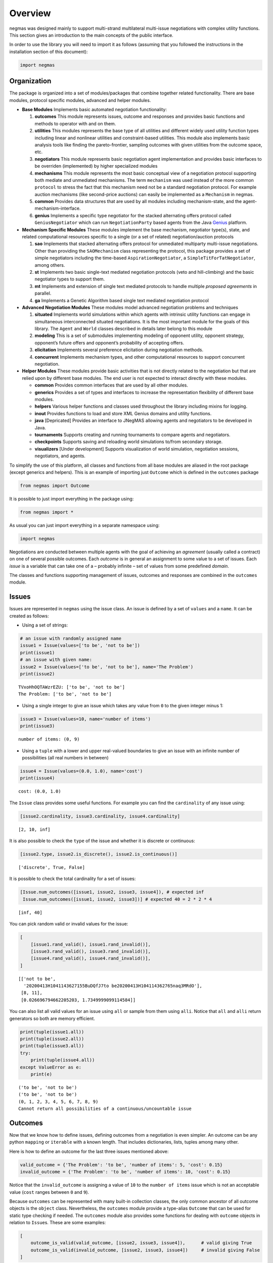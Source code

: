 Overview
========

negmas was designed mainly to support multi-strand multilateral
multi-issue negotiations with complex utility functions. This section
gives an introduction to the main concepts of the public interface.

In order to use the library you will need to import it as follows
(assuming that you followed the instructions in the installation section
of this document):

.. code:: ipython3

    import negmas

Organization
------------

The package is organized into a set of modules/packages that combine
together related functionality. There are base modules, protocol
specific modules, advanced and helper modules.

-  **Base Modules** Implements basic automated negotiation
   functionality:

   1. **outcomes** This module represents issues, outcome and responses
      and provides basic functions and methods to operator with and on
      them.
   2. **utilities** This modules represents the base type of all
      utilities and different widely used utility function types
      including linear and nonlinear utilities and constraint-based
      utilities. This module also implements basic analysis tools like
      finding the pareto-frontier, sampling outcomes with given
      utilities from the outcome space, etc.
   3. **negotiators** This module represents basic negotiation agent
      implementation and provides basic interfaces to be overriden
      (implemented) by higher specialized modules
   4. **mechanisms** This module represents the most basic conceptual
      view of a negotiation protocol supporting both mediate and
      unmediated mechanisms. The term ``mechanism`` was used instead of
      the more common ``protocol`` to stress the fact that this
      mechanism need not be a standard negotiation protocol. For example
      auction mechanisms (like second-price auctions) can easily be
      implemented as a ``Mechanism`` in negmas.
   5. **common** Provides data structures that are used by all modules
      including mechanism-state, and the agent-mechanism-interface.
   6. **genius** Implements a specific type negotiator for the stacked
      alternating offers protocol called ``GeniusNegotiator`` which can
      run ``NegotiationParty`` based agents from the Java
      `Genius <http://ii.tudelft.nl/genius/>`__ platform.

-  **Mechanism Specific Modules** These modules implement the base
   mechanism, negotiator type(s), state, and related computational
   resources specific to a single (or a set of related)
   negotiation/auction protocols

   1. **sao** Implements that stacked alternating offers protocol for
      unmediated multiparty multi-issue negotiations. Other than
      providing the ``SAOMechanism`` class representing the protocol,
      this package provides a set of simple negotiators including the
      time-based ``AspirationNegotiator``, a
      ``SimpleTitForTatNegotiator``, among others.
   2. **st** Implements two basic single-text mediated negotiation
      protocols (veto and hill-climbing) and the basic negotiator types
      to support them.
   3. **mt** Implements and extension of single text mediated protocols
      to handle multiple *proposed agreements* in parallel.
   4. **ga** Implements a Genetic Algorithm based single text mediated
      negotiation protocol

-  **Advanced Negotiation Modules** These modules model advanced
   negotiation problems and techniques

   1. **situated** Implements world simulations within which agents with
      intrinsic utility functions can engage in simultaneous
      interconnected situated negotiations. It is the most important
      module for the goals of this library. The ``Agent`` and ``World``
      classes described in details later belong to this module
   2. **modeling** This is a set of submodules implementing modeling of
      opponent utility, opponent strategy, opponent’s future offers and
      opponent’s probability of accepting offers.
   3. **elicitation** Implements several preference elicitation during
      negotiation methods.
   4. **concurrent** Implements mechanism types, and other computational
      resources to support concurrent negotiation.

-  **Helper Modules** These modules provide basic activities that is not
   directly related to the negotiation but that are relied upon by
   different base modules. The end user is not expected to interact
   directly with these modules.

   -  **common** Provides common interfaces that are used by all other
      modules.
   -  **generics** Provides a set of types and interfaces to increase
      the representation flexibility of different base modules.
   -  **helpers** Various helper functions and classes used throughout
      the library including mixins for logging.
   -  **inout** Provides functions to load and store XML Genius domains
      and utility functions.
   -  **java** [Depricated] Provides an interface to JNegMAS allowing
      agents and negotiators to be developed in Java.
   -  **tournaments** Supports creating and running tournaments to
      compare agents and negotiators.
   -  **checkpoints** Supports saving and reloading world simulations
      to/from secondary storage.
   -  **visualizers** [Under development] Supports visualization of
      world simulation, negotiation sessions, negotiators, and agents.

To simplify the use of this platform, all classes and functions from all
base modules are aliased in the root package (except generics and
helpers). This is an example of importing just ``Outcome`` which is
defined in the ``outcomes`` package

.. code:: ipython3

    from negmas import Outcome

It is possible to just import everything in the package using:

.. code:: ipython3

    from negmas import *

As usual you can just import everything in a separate namespace using:

.. code:: ipython3

    import negmas

Negotiations are conducted between multiple agents with the goal of
achieving an *agreement* (usually called a contract) on one of several
possible outcomes. Each *outcome* is in general an assignment to some
value to a set of issues. Each *issue* is a variable that can take one
of a – probably infinite – set of values from some predefined *domain*.

The classes and functions supporting management of issues, outcomes and
responses are combined in the ``outcomes`` module.

Issues
------

Issues are represented in ``negmas`` using the issue class. An issue is
defined by a set of ``values`` and a ``name``. It can be created as
follows:

-  Using a set of strings:

.. code:: ipython3

    # an issue with randomly assigned name
    issue1 = Issue(values=['to be', 'not to be'])
    print(issue1)
    # an issue with given name:
    issue2 = Issue(values=['to be', 'not to be'], name='The Problem')
    print(issue2)


.. parsed-literal::

    TVxoHhOQTAWzrEZU: ['to be', 'not to be']
    The Problem: ['to be', 'not to be']


-  Using a single integer to give an issue which takes any value from
   ``0`` to the given integer minus 1:

.. code:: ipython3

    issue3 = Issue(values=10, name='number of items')
    print(issue3)


.. parsed-literal::

    number of items: (0, 9)


-  Using a ``tuple`` with a lower and upper real-valued boundaries to
   give an issue with an infinite number of possibilities (all real
   numbers in between)

.. code:: ipython3

    issue4 = Issue(values=(0.0, 1.0), name='cost')
    print(issue4)


.. parsed-literal::

    cost: (0.0, 1.0)


The ``Issue`` class provides some useful functions. For example you can
find the ``cardinality`` of any issue using:

.. code:: ipython3

    [issue2.cardinality, issue3.cardinality, issue4.cardinality]




.. parsed-literal::

    [2, 10, inf]



It is also possible to check the ``type`` of the issue and whether it is
discrete or continuous:

.. code:: ipython3

    [issue2.type, issue2.is_discrete(), issue2.is_continuous()]




.. parsed-literal::

    ['discrete', True, False]



It is possible to check the total cardinality for a set of issues:

.. code:: ipython3

    [Issue.num_outcomes([issue1, issue2, issue3, issue4]), # expected inf
     Issue.num_outcomes([issue1, issue2, issue3])] # expected 40 = 2 * 2 * 4




.. parsed-literal::

    [inf, 40]



You can pick random valid or invalid values for the issue:

.. code:: ipython3

    [
        [issue1.rand_valid(), issue1.rand_invalid()],
        [issue3.rand_valid(), issue3.rand_invalid()],
        [issue4.rand_valid(), issue4.rand_invalid()],
    ]




.. parsed-literal::

    [['not to be',
      '20200413H1041143627155BuDQfJ7to be20200413H104114362765naq3MRdO'],
     [8, 11],
     [0.026696794662205203, 1.7349999099114584]]



You can also list all valid values for an issue using ``all`` or sample
from them using ``alli``. Notice that ``all`` and ``alli`` return
generators so both are memory efficient.

.. code:: ipython3

    print(tuple(issue1.all))
    print(tuple(issue2.all))
    print(tuple(issue3.all))
    try:
        print(tuple(issue4.all))
    except ValueError as e:
        print(e)


.. parsed-literal::

    ('to be', 'not to be')
    ('to be', 'not to be')
    (0, 1, 2, 3, 4, 5, 6, 7, 8, 9)
    Cannot return all possibilities of a continuous/uncountable issue


Outcomes
--------

Now that we know how to define issues, defining outcomes from a
negotiation is even simpler. An outcome can be any python ``mapping`` or
``iterable`` with a known length. That includes dictionaries, lists,
tuples among many other.

Here is how to define an outcome for the last three issues mentioned
above:

.. code:: ipython3

    valid_outcome = {'The Problem': 'to be', 'number of items': 5, 'cost': 0.15}
    invalid_outcome = {'The Problem': 'to be', 'number of items': 10, 'cost': 0.15}

Notice that the ``invalid_outcome`` is assigning a value of ``10`` to
the ``number of items`` issue which is not an acceptable value (``cost``
ranges between ``0`` and ``9``).

Because ``outcomes`` can be represented with many built-in collection
classes, the only common ancestor of all outcome objects is the
``object`` class. Nevertheless, the ``outcomes`` module provide a
type-alias ``Outcome`` that can be used for static type checking if
needed. The ``outcomes`` module also provides some functions for dealing
with ``outcome`` objects in relation to ``Issue``\ s. These are some
examples:

.. code:: ipython3

    [ 
        outcome_is_valid(valid_outcome, [issue2, issue3, issue4]),      # valid giving True
        outcome_is_valid(invalid_outcome, [issue2, issue3, issue4])     # invalid giving False
    ]




.. parsed-literal::

    [True, False]



It is not necessary for an outcome to assign a value for *all* issues to
be considered *valid*. For example the following outcomes are all valid
for the last three issues given above:

.. code:: ipython3

    [ 
        outcome_is_valid({'The Problem': 'to be'}, [issue2, issue3, issue4]),
        outcome_is_valid({'The Problem': 'to be', 'number of items': 5}, [issue2, issue3, issue4])
    ]




.. parsed-literal::

    [True, True]



You can check the validity of outcomes defined as tuples or lists the
same way.

.. code:: ipython3

    [ 
        outcome_is_valid(['to be', 4, 0.5], [issue2, issue3, issue4]),
        outcome_is_valid(('to be', 4, 1.5), [issue2, issue3, issue4])
    ]




.. parsed-literal::

    [True, False]



It is also important for some applications to check if an outcome is
``complete`` in the sense that it assigns a *valid* value to every issue
in the given set of issues. This can be done using the
``outcome_is_complete`` function:

.. code:: ipython3

    [ 
        outcome_is_complete(valid_outcome, [issue2, issue3, issue4]),            # complete -> True
        outcome_is_complete(invalid_outcome, [issue2, issue3, issue4]),          # invalid -> incomplete -> False
        outcome_is_complete({'The Problem': 'to be'}, [issue2, issue3, issue4])  # incomplete -> False  
    ]




.. parsed-literal::

    [True, False, False]



It is sometimes difficult to keep track of issue names in dictionaries.
For this reason, the library provides a type called *OutcomeType*.
Inheriting your dataclass from an OutcomeType will allow it to act both
as a dict and a normal dot accessible object:

.. code:: ipython3

    from dataclasses import dataclass
    @dataclass
    class MyOutcome(OutcomeType):
        problem: bool
        price: float
        quantity: int

Now you can use objects of MyOutcome as normal outcomes

.. code:: ipython3

    issues = [
        Issue(['to be', 'not to be'], name='problem'), 
        Issue((0.0, 3.0), name='price'), 
        Issue(5, name='quantity')
    ]

.. code:: ipython3

    outcomes = Issue.sample(issues, n_outcomes = 5, astype=MyOutcome)
    for _ in outcomes:
        print(_)



.. parsed-literal::

    MyOutcome(problem='to be', price=2.3761791955005656, quantity=2)
    MyOutcome(problem='to be', price=1.8765643046251141, quantity=1)
    MyOutcome(problem='not to be', price=0.15617720538632418, quantity=4)
    MyOutcome(problem='not to be', price=1.4136582108727556, quantity=2)
    MyOutcome(problem='to be', price=2.8022528037179724, quantity=3)


The *sample* function created objects of type MyOutcome that can be
accessed using either the dot notation or as a dict

.. code:: ipython3

    print(outcomes[0].price)
    print(outcomes[0]['price'])
    print(outcomes[0].get('price', None))


.. parsed-literal::

    2.3761791955005656
    2.3761791955005656
    2.3761791955005656


OutcomeType is intended to be used as a syntactic sugar around your
outcome objects but it provides almost no functionality above a dict.

Outcome Ranges and constraints
~~~~~~~~~~~~~~~~~~~~~~~~~~~~~~

Sometimes, it is important to represent not only a single outcome but a
range of outcomes. This can be represented using an ``OutcomeRange``.
Again, an outcome range can be almost any ``mapping`` or ``iterable`` in
python including dictionaries, lists, tuples, etc with the only
exception that the values stored in it can be not only be ``int``,
``str``, ``float`` but also ``tuple``\ s of two of any of them
representing a range or a ``list`` of values. This is easier shown:

.. code:: ipython3

    range1 = {'The Problem': ['to be', 'not to be'], 'number of items': 5, 'cost': (0.1, 0.2)}

``range1`` represents the following range of outcomes:

-  **The Problem**: accepts both ``to be`` and ``not to be``

-  **number of items**: accepts only the value ``5``

-  **cost**: accepts any real number between ``0.1`` and ``0.2`` up to
   representation error

It is easy to check whether a specific outcome is within a given range:

.. code:: ipython3

    outcome1 = {'The Problem': 'to be', 'number of items': 5, 'cost': 0.15}
    outcome2 = {'The Problem': 'to be', 'number of items': 10, 'cost': 0.15}
    [ 
        outcome_in_range(outcome1, range1),       # True
        outcome_in_range(outcome2, range1)        # False
    ]       




.. parsed-literal::

    [True, False]



In general outcome ranges constraint outcomes depending on the type of
the constraint:

-  **tuple** The outcome must fall within the range specified by the
   first and second elements. Only valid for values that can be compared
   using ``__lt__`` (e.g. int, float, str).
-  **single value** The outcome must equal this given value.
-  **list of values** The outcome must be within the list.
-  **list of tuples** The outcome must fall within one of the ranges
   specified by the tuples.

Utilities
---------

Agents engage in negotiations to maximize their utility. That is the
central dogma in negotiation research. ``negmas`` allows the user to
define their own utility functions based on a set of predefined base
classes that can be found in the ``utilities`` module.

Utility Values
~~~~~~~~~~~~~~

In most applications, utility values can be represented by real numbers.
Nevertheless, some applications need a more complicated representation.
For example, during utility elicitation (the process of learning about
the utility function of the human being represented by the agent) or
opponent modeling (the process of learning about the utility function of
an opponent), the need may arise to represent a probability distribution
over utilities.

``negmas`` allows all functions that receive a utility value to receive
a utility distribution. This is achieved through the use of two basic
type definitions:

-  ``UtilityDistribution`` That is a probability ``Distribution`` class
   capable of representing probabilistic variables having both
   continuous and discrete distributions and applying basic operations
   on them (addition, subtraction and multiplication). Currently we use
   ``scipy.stats`` for modeling these distributions but this is an
   implementation detail that should not be relied upon as it is likely
   that the probabilistic framework will be changed in the future to
   enhance the flexibility of the package and its integration with other
   probabilistic modeling packages (e.g. PyMC3).

-  ``UtilityValue`` This is the input and output type used whenever a
   utility value is to be represented in the whole package. It is
   defined as a union of a real value and a ``UtilityDistribution``
   (``Union[float, UtilityDistribution]``). This way, it is possible to
   pass utility distributions to most functions expecting (or returning)
   a utility value including utility functions.

This means that both of the following are valid utility values

.. code:: ipython3

    u1 = 1.0
    u2 = UtilityDistribution(dtype='norm')   # standard normal distribution
    print(u1)
    print(u2)


.. parsed-literal::

    1.0
    norm(loc:0.0, scale:1.0)


Utility Functions
~~~~~~~~~~~~~~~~~

Utility functions are entities that take an ``Outcome`` and return its
``UtilityValue``. There are many types of utility functions defined in
the literature. In this package, the base of all utiliy functions is the
``UtilityFunction`` class which is defined in the ``utilities`` module.
It behaves like a standard python ``Callable`` which can be called with
a single ``Outcome`` object (i.e. a dictionary, list, tuple etc
representing an outcome) and returns a ``UtilityValue``. This allows
utility functions to return a distribution instead of a single utility
value.

Utility functions in ``negmas`` have a helper ``property`` called
``type`` which returns the type of the utility function and a helper
function ``eu`` for returning the expected utility of a given outcome
which is guaranteed to return a real number (``float``) even if the
utiliy function itself is returning a utility distribution.

To implement a specific utility function, you need to override the
single ``eval`` function provided in the ``UtilityFunction`` abstract
interface. This is a simple example:

.. code:: ipython3

    class ConstUtilityFunction(UtilityFunction):
       def __call__(self, offer):
            try:
                return 3.0 * offer['cost'] 
            except KeyError:  # No value was given to the cost
                return None
        
       def xml(self):
            return '<ufun const=True value=3.0></ufun>'
    
    f = ConstUtilityFunction()
    [f({'The Problem': 'to be'}), f({'cost': 10})]




.. parsed-literal::

    [None, 30.0]



Utility functions can store internal state and use it to return
different values for the same outcome over time allowing for dynamic
change or evolution of them during negotiations. For example this
*silly* utility function responds to the mood of the user:

.. code:: ipython3

    class MoodyUtilityFunction(UtilityFunction):
        def __init__(self, mood='good'):
            super().__init__()
            self.mood = mood
            
        def __call__(self, offer):
            return float(offer['cost']) if self.mood == 'good'\
                                else 0.1 * offer['cost'] if self.mood == 'bad' \
                                else None 
        def set_mood(self, mood):
            self.mood = mood
        
        def xml(self):
            pass
    
    offer = {'cost': 10.0}
    
    f = MoodyUtilityFunction()
    # I am in a good mode now
    print(f'Utility in good mood of {offer} is {f(offer)}')
    f.set_mood('bad')
    print(f'Utility in bad mood of {offer} is {f(offer)}')
    f.set_mood('undecided')
    print(f'Utility in good mood of {offer} is {f(offer)}')


.. parsed-literal::

    Utility in good mood of {'cost': 10.0} is 10.0
    Utility in bad mood of {'cost': 10.0} is 1.0
    Utility in good mood of {'cost': 10.0} is None


Notice that (as the last example shows) utility functions can return
``None`` to indicate that the utility value cannot be inferred for this
outcome/offer.

The package provides a set of predefined utility functions representing
most widely used types. The following subsections describe them briefly:

Comparison Interface to UFuns
~~~~~~~~~~~~~~~~~~~~~~~~~~~~~

In some cases, the preferences that the negotiator is to work with are
not directly given as a mapping from outcomes to utility values but as
comparisons between different outcomes.

For example, we may have four outcomes ``A``, ``B``, ``C``, ``D``, and
we know that each letter is better than the next except ``C`` and ``D``
that are equivalent. How can we encode this in negmas?

All preferences in negmas are encoded using a ``UtilityFunction`` so we
must use one. Here is one example:

.. code:: ipython3

    class MyUFun(UtilityFunction):
        def eval(self, outcome):
            raise ValueError("This ufun does not implement the direct evaluation interface")
        def xml(self):
            raise NotImplementedError('I do not know how to save myself to XML')
        def is_better(self, a, b):
            return a < b and not (a=='C' and b == 'D')

We can create a ufun of this type now as usual

.. code:: ipython3

    u = MyUFun()

You can then use the ufun normally. In the future, the ``eval`` method
will be approximated for those utility functions allowing them to be
used directly in mechanisms that expect an outcome-value mapping. For
now, they are only usable in mechanisms that rely on the ``is_better``
interface (e.g. the single-text mechanism ``STMechanism`` and its
derivatives).

.. code:: ipython3

    u.is_better('A', 'C')




.. parsed-literal::

    True



Linear Aggregation Utility Functions
~~~~~~~~~~~~~~~~~~~~~~~~~~~~~~~~~~~~

The ``LinearAggregationUtilityFunction`` class represents a function
that linearly aggregate utilities assigned to issues in the given
outcome which can be defined mathematically as follows:

.. math:: U(o) = \sum_{i=0}^{\left|o\right|}{w_i\times g_i(o_i)}

where :math:`o` is an outcome, :math:`w` is a real-valued weight vector,
:math:`\left|o\right|` is the number of issues, :math:`o_i` if the value
assigned in outcome :math:`o` to issue :math:`i`, and :math:`g` is a
vector of functions each mapping one issue of the outcome to some
real-valued number (utility of this issue).

Notice that despite the name, this type of utiliy functions can
represent nonlinear relation between issue values and utility values.
The linearity is in how these possibly nonlinear mappings are being
combind to generate a utility value for the outcome.

For example, the following utility function represents the utility of
``buyer`` who wants low cost, many items, and prefers delivery:

.. code:: ipython3

    buyer_utility = LinearUtilityAggregationFunction({'price': lambda x: - x
                               , 'number of items': lambda x: 0.5 * x
                               , 'delivery': {'delivered': 1.0, 'not delivered': 0.0}})

Given this definition of utility, we can easily calculate the utility of
different options:

.. code:: ipython3

    print(buyer_utility({'price': 1.0, 'number of items': 3, 'delivery': 'not delivered'}))


.. parsed-literal::

    0.5


Now what happens if we offer to deliver the items:

.. code:: ipython3

    print(buyer_utility({'price': 1.0, 'number of items': 3, 'delivery': 'delivered'}))


.. parsed-literal::

    1.5


And if delivery was accompanied with an increase in price

.. code:: ipython3

    print(buyer_utility({'price': 1.8, 'number of items': 3, 'delivery': 'delivered'}))


.. parsed-literal::

    0.7


It is clear that this buyer will still accept that increase of price
from ``'1.0'`` to ``'1.8``\ ’ if it is accompanied with the delivery
option.

Nonlinear Aggregation Utility Functions
~~~~~~~~~~~~~~~~~~~~~~~~~~~~~~~~~~~~~~~

A direct generalization of the linear agggregation utility functions is
provided by the ``NonLinearAggregationUtilityFunction`` which represents
the following function:

.. math:: U(o) = f\left(\left\{{g_i(o_i)}\right\}\right)

where :math:`g` is a vector of functions defined as before and :math:`f`
is a mapping from a vector of real-values to a single real value.

For example, a seller’s utility can be defined as:

.. code:: ipython3

    seller_utility =NonLinearUtilityAggregationFunction({
                                 'price': lambda x: x
                               , 'number of items': lambda x: 0.5 * x
                               , 'delivery': {'delivered': 1.0, 'not delivered': 0.0}}
                       , f=lambda x: x['price']/x['number of items'] - 0.5 * x['delivery'])

This utility will go up with the ``price`` and down with the
``number of items`` as expected but not linearly.

We can now evaluate different options similar to the case for the buyer:

.. code:: ipython3

    print(seller_utility({'price': 1.0, 'number of items': 3, 'delivery': 'not delivered'}))


.. parsed-literal::

    0.6666666666666666


.. code:: ipython3

    print(seller_utility({'price': 1.0, 'number of items': 3, 'delivery': 'delivered'}))


.. parsed-literal::

    0.16666666666666663


.. code:: ipython3

    print(seller_utility({'price': 1.8, 'number of items': 3, 'delivery': 'delivered'}))


.. parsed-literal::

    0.7


Hyper Rectangle Utility Functions
~~~~~~~~~~~~~~~~~~~~~~~~~~~~~~~~~

In many cases, it is not possible to define a utility mapping for every
issue independently. We provide the utility function
``HyperVolumeUtilityFunction`` to handle this situation by allowing for
representation of a set of nonlinear functions defined on arbitrary
hyper-volumes of the space of outcomes.

The simplest example is a nonlinear-function that is defined over the
whole space but that nonlinearly combines several issues to calculate
the utility.

For example the previous ``NonLinearUtilityFunction`` for the ``seller``
can be represented as follows:

.. code:: ipython3

    seller_utility = HyperRectangleUtilityFunction(
        outcome_ranges= [None], 
        utilities= [
            lambda x: 2.0*x['price']/x['number of items'] 
            - 0.5 * int(x['delivery'] == 'delivered')
        ]
    )
    print(seller_utility({'price': 1.0, 'number of items': 3, 'delivery': 'not delivered'}))
    print(seller_utility({'price': 1.0, 'number of items': 3, 'delivery': 'delivered'}))
    print(seller_utility({'price': 1.8, 'number of items': 3, 'delivery': 'delivered'}))


.. parsed-literal::

    0.6666666666666666
    0.16666666666666663
    0.7


This function recovered exactly the same values as the
``NonlinearUtilityFuction`` defined earlier by defining a single
hyper-volume with the special value of ``None`` which applies the
function to the whole space and then defining a single nonlinear
function over the whole space to implement the required utiltiy mapping.

``HyperVolumeUtilityFunction`` was designed to a more complex situation
in which you can have multiple nonlinear functions defined over
different parts of the space of possible outcomes.

Here is an example in which we combine one global utility function and
two different local ones:

.. code:: ipython3

    f = HyperRectangleUtilityFunction(
        outcome_ranges=[
            None,
            {0: (1.0, 2.0), 1: (1.0, 2.0)},
            {0: (1.4, 2.0), 2: (2.0, 3.0)}
        ], 
        utilities=[
            5.0, 2.0, lambda x: 2 * x[2] + x[0]
        ], 
        weights=[1,0.5,2.5]
    )

There are three nonlinear functions in this example:

-  A global function which gives a utility of ``5.0`` everywhere
-  A local function which gives a utility of ``2.0`` to any outcome for
   which the first issue (issue ``0``) has a value between
   ``1.0 and``\ 2.0\ ``and the second issue (issue``\ 1\ ``) has a value between``\ 1.0\ ``and``\ 2.0\ ``which is represented as:``\ {0:
   (1.0, 2.0), 1: (1.0, 2.0)}`\`
-  A second local function which gives a utility that depends on both
   the third and first issues ``(lambda x: 2 * x[2] + x[0]``) on the
   range ``{0: (1.4, 2.0), 2: (2.0, 3.0)}``.

You can also have weights for combining these functions linearly. The
default is just to sum all values from these functions to calculate the
final utility.

Here are some examples: \* An outcome that falls in the range of all
constraints:

.. code:: ipython3

    f([1.5, 1.5, 2.5])




.. parsed-literal::

    22.25



-  An outcome that falls in the range of the global and first local
   constraints only:

.. code:: ipython3

    f([1.5, 1.5, 1.0])




.. parsed-literal::

    6.0



-  An outcome that misses a value for some of the issues:

.. code:: ipython3

    print(f([1.5, 1.5]))


.. parsed-literal::

    None


Notice that in this case, no utility is calculated because we do not
know if the outcome falls within the range of the second local function
or not. To allow such cases, the initializer of
``HyperVolumeUtilityFunction`` allows you to ignore such cases:

.. code:: ipython3

    g = HyperRectangleUtilityFunction(
        outcome_ranges=[
            None,
            {0: (1.0, 2.0), 1: (1.0, 2.0)},
            {0: (1.4, 2.0), 2: (2.0, 3.0)}
        ], 
        utilities=[5.0, 2.0, lambda x: 2 * x[2] + x[0]], 
        ignore_failing_range_utilities=True, 
        ignore_issues_not_in_input=True
    )
    print(g([1.5, 1.5]))


.. parsed-literal::

    7.0


Nonlinear Hyper Rectangle Utility Functions
~~~~~~~~~~~~~~~~~~~~~~~~~~~~~~~~~~~~~~~~~~~

``HyperVolumeUtilityFunction`` should be able to handle most complex
multi-issue utility evaluations but we provide a more general class
called ``NoneLinearHyperVolumeUtilityFunction`` which replaces the
simple weighted summation of local/global functions implemented in
``HyperVolumeUtilityFunction`` with a more general nonlinar mapping.

The relation between ``NoneLinearHyperVolumeUtilityFunction`` and
``HyperVolumeUtilityFunction`` is exactly the same as that between
``NonLinearUtilityAggregationFunction`` and
``LinearUtilityAggregationFunction``

Other utility function types
----------------------------

There are several other built-in utility function types in the utilities
module. Operations for utility function serialization to and from xml as
sell as normalization, finding pareto-frontier, generation of ufuns, etc
are also available. Please check the documentation of the utilities
module for more details

.. code:: ipython3

    from pprint import pprint
    pprint(list(_ for _ in negmas.utilities.__all__ if _.endswith("n")))


.. parsed-literal::

    ['UtilityDistribution',
     'UtilityFunction',
     'ConstUFun',
     'LinDiscountedUFun',
     'ExpDiscountedUFun',
     'MappingUtilityFunction',
     'LinearUtilityAggregationFunction',
     'NonLinearUtilityAggregationFunction',
     'HyperRectangleUtilityFunction',
     'NonlinearHyperRectangleUtilityFunction',
     'ComplexWeightedUtilityFunction',
     'ComplexNonlinearUtilityFunction',
     'LinearUtilityFunction',
     'IPUtilityFunction',
     'make_discounted_ufun',
     'JavaUtilityFunction',
     'RandomUtilityFunction']


Utility Helpers and Analysis Tools
----------------------------------

NegMAS provides a set of functions that help with common tasks required
while developing negotiation agents. These are some examples:

-  **pareto_frontier** Finds the pareto-frontier of a set of utility
   functions.
-  **make_discounted_ufun** Takes a utility function and returns one
   that is discounted (linearly and/or exponentially).
-  **normalize** Normalizes a utility function within a given range.
-  **outcome_with_utility** Finds an outcome with a utility within some
   range.
-  **utility_range** Finds the range of values of a utility function and
   outcomes with highest and lowest utilities.

Responses
---------

When negotiations are run, agents are allowed to respond to given offers
for the final contract. An offer is simply an outcome (either complete
or incomplete depending on the protocol but it is always valid).
Negotiators can then respond with one of the values defined by the
``Response`` enumeration in the ``outcomes`` module. Currently these
are:

-  **ACCEPT_OFFER** Accepts the offer.
-  **REJECT_OFFER** Rejects the offer.
-  **END_NEGOTIATION** This implies rejection of the offer and further
   more indicates that the agent is not willing to continue with the
   negotiation. The protocol is free to handle this situation. It may
   just end the negotiation with no agreement, may just remove the agent
   from the negotiation and keep it running with the remaining agents
   (if that makes sense) or just gives the agent a second chance by
   treating it as just a ``REJECT_OFFER`` case. In most case the first
   response (just end the negotiation) is expected.
-  **NO_RESPONSE** Making no response at all. This is usually not
   allowed by negotiation protocols and will be considered a protocol
   violation in most cases. Nevertheless, negotiation protocols are free
   to handle this response when it arise in any way.
-  **WAIT** Used to make the negotiation wait for a slow running process
   in one of the negotiators. This should never be returned from user
   code. It is used by some builtin controllers in the system to
   synchronize responses (e.g. ``SAOSyncController`` )

Rational Entities
-----------------

A ``Rational`` entity in NegMAS is an object that has an associated
``UtilityFunction``. There are three types of ``Rational`` entities
defined in the library:

-  **Negotiator** represents a negotiation agent that can interact with
   ``Mechanism`` objects (representing negotiation protocols) using a
   dedicated ``AgentMechanismInterface`` the defines public information
   of the mechanism. A negotiator is tied to a single negotiation.
-  **Agent** represents a more complex entity than a negotiation agent.
   It does not interact directly with negotiation protocols (i.e. it
   does not have an ``AgentMechanismInterface``) and is needed when
   there is a need to adjust behavior in multiple negotiations and/or
   when there is a need to interact with a simulation or the real world
   (represented in negmas by a ``World`` object) through an
   ``AgentWorldInterface``.
-  **Controller** A mid-level entity between ``Negotiator`` and
   ``Agent``. It can *control* multiple negotiator objects at the same
   time but it cannot interact with mechanisms or worlds directly.
   Usually controllers are created by agents to manage a set of
   interrelated negotiations through dedicated negotiators in each of
   them.

Negotiators
~~~~~~~~~~~

Negotiations are conducted by negotiators. We reserve the term ``Agent``
to more complex entities that can interact with a simulation or the real
world and spawn ``Negotiator`` objects as needed (see the situated
module documentation). The base ``Negotiator`` is implemented in the
``negotiators`` module. The design of this module tried to achieve
maximum flexibility by relying mostly on Mixins instead of inheritance
for adding functionality as will be described later.

To build your negotiator, you need to inherit from a ``Negotiator``
suitable for the negotiation mechanism your negotiator is compatible
with, implement its abstract functions.

Negotiators related to a specific negotiation mechanism are implemented
in that mechanism’s module. For example, negotiators designed for the
Stacked Alternating Offers Mechanism are found in the ``sao`` module.

The Base Negotiator
^^^^^^^^^^^^^^^^^^^

The base class of all negotiators is ``Negotiator``. Negotiators define
callbacks that are called by ``Mechanism``\ s to implement the
*negotiation protocol*.

The base ``Negotiator`` class defines basic functionality including the
ability to access the ``Mechanism`` settings in the form of an
``AgentMechanismInterface`` accessible through the ``ami`` attribute of
the ``Negotiator``.

Genius Negotiator
^^^^^^^^^^^^^^^^^

There is a special type of negotiators called ``GeniusNegotiator``
implemented in the ``genius`` module that is capable of interacting with
negotiation sessions running in the genius platform (JVM). Please refer
to the documentation of ``genius`` module for more information.

Controller
~~~~~~~~~~

A ``Controller`` is an object that can control multiple negotiators
either by taking full or partial control from the ``Negotiator``\ s. By
default, controllers will just resend all requests received to the
corresponding negotiator. This means that if you do not override any
methods in the controller, all negotiation related actions will still be
handled by the ``Negotiator``. To allow controllers to actually manage
negotiations, a subclass of ``Controller`` needs to implement these
actions without calling the base class’s implementation.

A special kind of negotiator called ``PassThroughNegotiator`` is
designed to work with controllers that take full responsibility of the
negotiation. These negotiators act just as a relay station passing all
requests from the mechanism object to the controller and all responses
back.

Agents
~~~~~~

Self interested entities in NegMAS can be represented by either
``Negotiator``\ s or ``Agent``\ s. Use negotiators when a single
negotiation session is involved, otherwise use an agent. Agents can own
both negotiators and controllers (that manage negotiators) and can act
in the ``World`` (simulated or real).

Putting Everything together
---------------------------

Other than ``Rational`` objects, NegMAS defines two types of entities
that orchestrate the interactions between ``Rational`` objects:

-  **Mechanisms** represent interaction protocols which can be
   negotiation protocols or auctions. A ``Mechanism`` object connects a
   set of ``Negotiator``\ s and implements the interaction protocol.
-  **Worlds** represent either the real world or (usually) a simulation
   that connects ``Agent``\ s together. ``Agent``\ s can find each other
   using the world’s ``BulletinBoard`` (or other mechanisms defined by
   the world simulation), they can act in the world, receive state from
   it and – most importantly for our current purposes – request/run
   negotiations involving other agents (through dedicated ``Controller``
   and/or ``Negotiator`` objects).

A picture is worth a thousand words. The following figure shows how all
the classes we mentioned so far fit together

The most important points to notice about this figure are the following:

-  Almost all entities are ``NamedObject``\ s which means they have a
   *user assigned* name used for debugging, printing, and logging, and a
   *system assigned* id used when programatically accessing the object.
   For example, agents request negotiations with other agents from the
   world using the partner’s *id* not *name*.
-  ``Controller`` objects can access neither worlds nor mechanisms
   directly and they depend on agents to create them and on negotiators
   to negotiate for them.
-  A ``UtilityFunction`` in negmas is an active entity, it is not just a
   mathematical function but it can have state, access the mechanism
   state or settings (through its own ``AgentMechanismInterface``) and
   can change its returned value for the same output during the
   negotiation. Ufuns need not be dyanmic in this sense but they can be.

Mechanisms (Negotiations)
-------------------------

The base ``Mechanism`` class is implemented in the ``mechanisms``
module.

All protocols in the package inherit from the ``Protocol`` class and
provide the following basic functionalities:

-  checking ``capabilities`` of agents against ``requirements`` of the
   protocol
-  allowing agents to be join and leave the negotiation under the
   control of the underlying protocol. For example the protocol may
   allow or disallow agents from entering the negotiation once it
   started, it may allow or disallow modifying the issues being
   negotiated, may allow only a predefined maximum and minimum number of
   agents to engage in the negotiation. All of this is controlled
   through parameters to the protocol initializer.
-  provide the basic flow of protocols so that new protocols can be
   implemented by just overriding a single ``round()`` function.
-  provide basic callbacks that can be extended by new protocols.

   .. container:: alert alert-block alert-warning

      Protocols must extend any callback (i.e. call the ``super()``
      version) instead of overriding them as they may do some actions to
      ensure correct processing.

The simplest way to use a protocol is to just run one of the already
provided protocols. This is an example of a full negotiation session:

.. code:: ipython3

    p = SAOMechanism(outcomes = 6, n_steps = 10)
    p.add(LimitedOutcomesNegotiator(name='seller', acceptable_outcomes=[(2,), (3,), (5,)]))
    p.add(LimitedOutcomesNegotiator(name='buyer', acceptable_outcomes=[(1,), (4,), (3,)]))
    state = p.run()
    p.state.agreement




.. parsed-literal::

    (3,)



You can create a new protocol by overriding a single function in the
``Protocol`` class.

The built-in ``SAOMechanism`` calls negotiators sequentially. Let’s
implement a simplified similar protocol that asks *all* negotiators to
respond to every offer in parallel.

.. code:: ipython3

    from concurrent.futures import ThreadPoolExecutor
    class ParallelResponseMechanism(Mechanism):
        def __init__(self, *args, **kwargs):
            super().__init__(*args, **kwargs)
            self.current_offer = None
            self.current_offerer = -1
    
        def round(self):
            n_agents = len(self.negotiators)
            self.current_offer = self.negotiators[
                (self.current_offerer + 1) % n_agents].propose(self.state)
            
            def get_response(negotiator, offer=self.current_offer, state=self.state):
                return negotiator.respond(state, offer)
            
            with ThreadPoolExecutor(4) as executor:
                responses = executor.map(get_response, self.negotiators)
            self.current_offerer = (self.current_offerer + 1) % n_agents
            if all(_==ResponseType.ACCEPT_OFFER for _ in responses):
                return MechanismRoundResult(agreement=self.current_offer)
            if any(_==ResponseType.END_NEGOTIATION for _ in responses):
                return MechanismRoundResult(broken=True)        
            return MechanismRoundResult()


We needed only to override the ``round`` method which defines one round
of the negotiation. The protocol goes as follows:

1. Ask the next negotiator to propose.
2. Get the response of all negotiators (using the thread-pool)
3. If all negotiators accept the current offer, return it as the
   agreement
4. Otherwise, if any negotiators responded with END_NEGOTIATION, break
   the negotiation
5. Otherwise, change the next negotiator and return.

Note that we did not need to take care of timeouts because they are
handled by the base ``Mechanism`` class. Nor did we need to handle
adding agents to the negotiation, removing them (for dynamic protocols),
checking for errors, etc.

Agents can now engage in interactions with this protocol as easily as
any built-in protocol:

.. code:: ipython3

    p = ParallelResponseMechanism(outcomes = 6, n_steps = 10)
    p.add(LimitedOutcomesNegotiator(name='seller', acceptable_outcomes=[(2,), (3,), (5,)]))
    p.add(LimitedOutcomesNegotiator(name='buyer', acceptable_outcomes=[(1,), (4,), (3,)]))
    state = p.run()
    p.state.agreement




.. parsed-literal::

    (3,)



The negotiation ran with the expected results

Our mechanism keeps a history in the form of a list of
``MechanismState`` objects (on per round). Let’s check it:

.. code:: ipython3

    import pandas as pd 
    pd.DataFrame([vars(_) for _ in p.history])




.. raw:: html

    <div>
    <style scoped>
        .dataframe tbody tr th:only-of-type {
            vertical-align: middle;
        }
    
        .dataframe tbody tr th {
            vertical-align: top;
        }
    
        .dataframe thead th {
            text-align: right;
        }
    </style>
    <table border="1" class="dataframe">
      <thead>
        <tr style="text-align: right;">
          <th></th>
          <th>running</th>
          <th>waiting</th>
          <th>started</th>
          <th>step</th>
          <th>time</th>
          <th>relative_time</th>
          <th>broken</th>
          <th>timedout</th>
          <th>agreement</th>
          <th>results</th>
          <th>n_negotiators</th>
          <th>has_error</th>
          <th>error_details</th>
        </tr>
      </thead>
      <tbody>
        <tr>
          <th>0</th>
          <td>True</td>
          <td>False</td>
          <td>True</td>
          <td>0</td>
          <td>0.000921</td>
          <td>0.1</td>
          <td>False</td>
          <td>False</td>
          <td>None</td>
          <td>None</td>
          <td>2</td>
          <td>False</td>
          <td></td>
        </tr>
        <tr>
          <th>1</th>
          <td>True</td>
          <td>False</td>
          <td>True</td>
          <td>1</td>
          <td>0.001676</td>
          <td>0.2</td>
          <td>False</td>
          <td>False</td>
          <td>None</td>
          <td>None</td>
          <td>2</td>
          <td>False</td>
          <td></td>
        </tr>
        <tr>
          <th>2</th>
          <td>False</td>
          <td>False</td>
          <td>True</td>
          <td>2</td>
          <td>0.002162</td>
          <td>0.3</td>
          <td>False</td>
          <td>False</td>
          <td>(3,)</td>
          <td>None</td>
          <td>2</td>
          <td>False</td>
          <td></td>
        </tr>
      </tbody>
    </table>
    </div>



We can see that the negotiation did not time-out, and that the final
agreement was ``(3,)`` but that is hardly useful. It will be much better
if we can also the offers exchanged and who offered them.

To do that we need to *augment* the mechanism state. NegMAS defines an
easy way to do that by defining a new ``MechanismState`` type and
filling it in the mechanism:

.. code:: ipython3

    from dataclasses import dataclass
    
    @dataclass
    class MyState(MechanismState):
        current_offer: Outcome = None
        current_offerer: str = "none"
    
    class NewParallelResponseMechanism(ParallelResponseMechanism):
        
        def __init__(self, *args, **kwargs):
            kwargs['state_factory'] = MyState
            super().__init__(*args, **kwargs)
            
        def extra_state(self):
            if self.current_offerer >= 0:
                current = self.negotiators[self.current_offerer].name
            else:
                current = "none"
            return MyState(
                current_offer = self.current_offer,
                current_offerer = current
            )
        

That is all. We just needed to define our new state type, set the
state_factory of the mechanism to it and define how to fill it in the
``extra_state`` method. Now it is possible to use this mechanism as we
did previously

.. code:: ipython3

    p = NewParallelResponseMechanism(outcomes = 6, n_steps = 10)
    p.add(LimitedOutcomesNegotiator(name='seller', acceptable_outcomes=[(2,), (3,), (5,)]))
    p.add(LimitedOutcomesNegotiator(name='buyer', acceptable_outcomes=[(1,), (4,), (3,)]))
    state = p.run()
    p.state.agreement




.. parsed-literal::

    (3,)



We can now check the history again (showing few of the attributes only)
to confirm that the current offer and its source are stored.

.. code:: ipython3

    def show_history(p):
        """Returns a Pandas Dataframe with the negotiation history"""
        return pd.DataFrame([
            dict(
                step=_.step, 
                agreement=_.agreement,
                relative_time=_.relative_time,
                timedout=_.timedout,
                broken=_.broken,
                current_offer=_.current_offer, 
                current_offerer=_.current_offerer
            ) 
            for _ in p.history])
    
    show_history(p)




.. raw:: html

    <div>
    <style scoped>
        .dataframe tbody tr th:only-of-type {
            vertical-align: middle;
        }
    
        .dataframe tbody tr th {
            vertical-align: top;
        }
    
        .dataframe thead th {
            text-align: right;
        }
    </style>
    <table border="1" class="dataframe">
      <thead>
        <tr style="text-align: right;">
          <th></th>
          <th>step</th>
          <th>agreement</th>
          <th>relative_time</th>
          <th>timedout</th>
          <th>broken</th>
          <th>current_offer</th>
          <th>current_offerer</th>
        </tr>
      </thead>
      <tbody>
        <tr>
          <th>0</th>
          <td>0</td>
          <td>None</td>
          <td>0.1</td>
          <td>False</td>
          <td>False</td>
          <td>(2,)</td>
          <td>seller</td>
        </tr>
        <tr>
          <th>1</th>
          <td>1</td>
          <td>None</td>
          <td>0.2</td>
          <td>False</td>
          <td>False</td>
          <td>(1,)</td>
          <td>buyer</td>
        </tr>
        <tr>
          <th>2</th>
          <td>2</td>
          <td>None</td>
          <td>0.3</td>
          <td>False</td>
          <td>False</td>
          <td>(5,)</td>
          <td>seller</td>
        </tr>
        <tr>
          <th>3</th>
          <td>3</td>
          <td>(3,)</td>
          <td>0.4</td>
          <td>False</td>
          <td>False</td>
          <td>(3,)</td>
          <td>buyer</td>
        </tr>
      </tbody>
    </table>
    </div>



Let’s see what happens if agreement is impossible (no intersection of
acceptable outcomes in our case):

.. code:: ipython3

    p = NewParallelResponseMechanism(outcomes = 6, n_steps = 6)
    p.add(LimitedOutcomesNegotiator(name='seller', acceptable_outcomes=[(2,), (0,), (5,)]))
    p.add(LimitedOutcomesNegotiator(name='buyer', acceptable_outcomes=[(1,), (4,), (3,)]))
    p.run()
    show_history(p)




.. raw:: html

    <div>
    <style scoped>
        .dataframe tbody tr th:only-of-type {
            vertical-align: middle;
        }
    
        .dataframe tbody tr th {
            vertical-align: top;
        }
    
        .dataframe thead th {
            text-align: right;
        }
    </style>
    <table border="1" class="dataframe">
      <thead>
        <tr style="text-align: right;">
          <th></th>
          <th>step</th>
          <th>agreement</th>
          <th>relative_time</th>
          <th>timedout</th>
          <th>broken</th>
          <th>current_offer</th>
          <th>current_offerer</th>
        </tr>
      </thead>
      <tbody>
        <tr>
          <th>0</th>
          <td>0</td>
          <td>None</td>
          <td>0.166667</td>
          <td>False</td>
          <td>False</td>
          <td>(2,)</td>
          <td>seller</td>
        </tr>
        <tr>
          <th>1</th>
          <td>1</td>
          <td>None</td>
          <td>0.333333</td>
          <td>False</td>
          <td>False</td>
          <td>(4,)</td>
          <td>buyer</td>
        </tr>
        <tr>
          <th>2</th>
          <td>2</td>
          <td>None</td>
          <td>0.500000</td>
          <td>False</td>
          <td>False</td>
          <td>(2,)</td>
          <td>seller</td>
        </tr>
        <tr>
          <th>3</th>
          <td>3</td>
          <td>None</td>
          <td>0.666667</td>
          <td>False</td>
          <td>False</td>
          <td>(1,)</td>
          <td>buyer</td>
        </tr>
        <tr>
          <th>4</th>
          <td>4</td>
          <td>None</td>
          <td>0.833333</td>
          <td>False</td>
          <td>False</td>
          <td>(0,)</td>
          <td>seller</td>
        </tr>
        <tr>
          <th>5</th>
          <td>5</td>
          <td>None</td>
          <td>1.000000</td>
          <td>False</td>
          <td>False</td>
          <td>(3,)</td>
          <td>buyer</td>
        </tr>
        <tr>
          <th>6</th>
          <td>6</td>
          <td>None</td>
          <td>1.166667</td>
          <td>True</td>
          <td>False</td>
          <td>(3,)</td>
          <td>buyer</td>
        </tr>
      </tbody>
    </table>
    </div>



As expected, the negotiation timed out.

Worlds (Simulations)
--------------------

A world in NegMAS is what connects all agents together. It has a
``simulation_step`` that is used to run a simulation (or update the
state from the real world) and manages creation and destruction of
``AgentWorldInterface``\ s (AWI) and connecting them to ``Agent``\ s.

``Agent``\ s can join and leave worlds using the ``join`` and ``leave``
methods and can interact with it through their AWI.

To create a new world type, you need to override a single method
(``simulation_step``) in the base ``World`` class to define your
simulation. Most likely you will also need to define a base ``Agent``
inherited class that is capable of interacting with this world and a
corresponding ``AgentWorldInterface``.

You can see an example of a world simulation in the tutorials.

